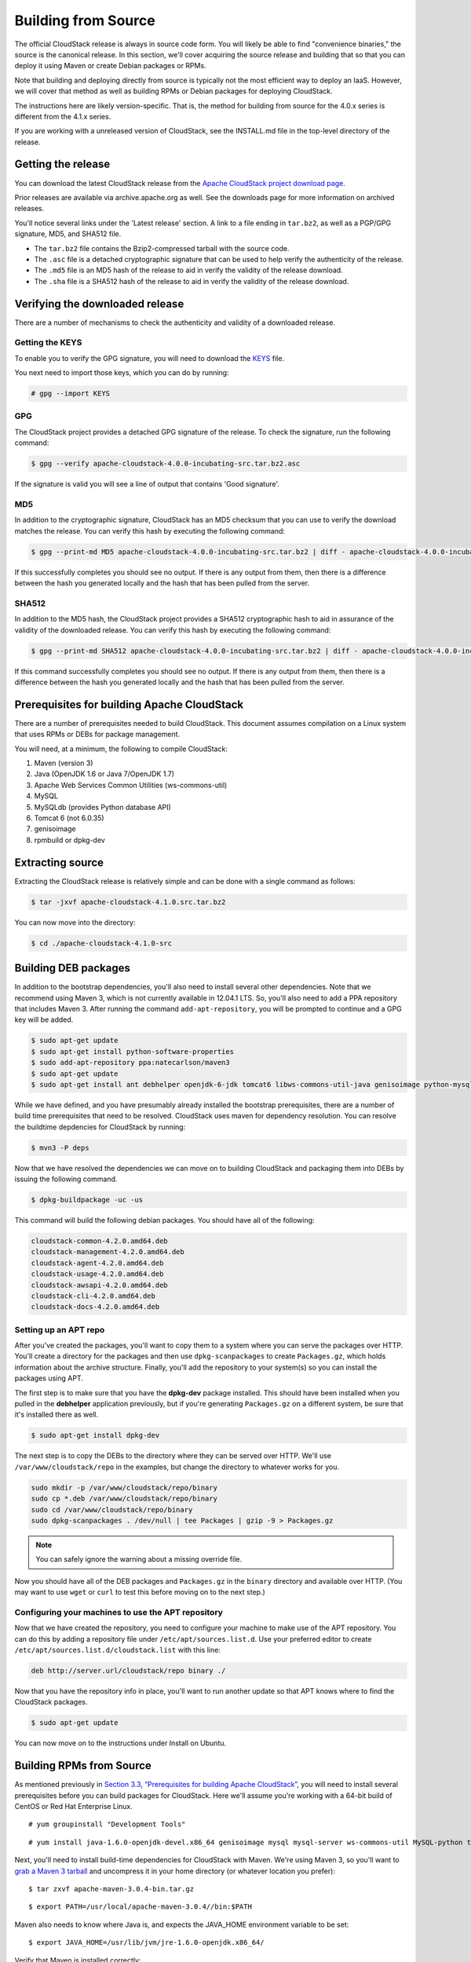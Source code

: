 .. Licensed to the Apache Software Foundation (ASF) under one
   or more contributor license agreements.  See the NOTICE file
   distributed with this work for additional information#
   regarding copyright ownership.  The ASF licenses this file
   to you under the Apache License, Version 2.0 (the
   "License"); you may not use this file except in compliance
   with the License.  You may obtain a copy of the License at
   http://www.apache.org/licenses/LICENSE-2.0

   Unless required by applicable law or agreed to in writing,
   software distributed under the License is distributed on an
   "AS IS" BASIS, WITHOUT WARRANTIES OR CONDITIONS OF ANY
   KIND, either express or implied.  See the License for the
   specific language governing permissions and limitations
   under the License.

Building from Source
====================

The official CloudStack release is always in source code form. You will
likely be able to find "convenience binaries," the source is the
canonical release. In this section, we'll cover acquiring the source
release and building that so that you can deploy it using Maven or
create Debian packages or RPMs.

Note that building and deploying directly from source is typically not
the most efficient way to deploy an IaaS. However, we will cover that
method as well as building RPMs or Debian packages for deploying
CloudStack.

The instructions here are likely version-specific. That is, the method
for building from source for the 4.0.x series is different from the
4.1.x series.

If you are working with a unreleased version of CloudStack, see the
INSTALL.md file in the top-level directory of the release.

Getting the release
-------------------

You can download the latest CloudStack release from the `Apache
CloudStack project download
page <http://incubator.apache.org/cloudstack/downloads.html>`__.

Prior releases are available via archive.apache.org as well. See the
downloads page for more information on archived releases.

You'll notice several links under the 'Latest release' section. A link
to a file ending in ``tar.bz2``, as well as a PGP/GPG signature, MD5,
and SHA512 file.

-  

   The ``tar.bz2`` file contains the Bzip2-compressed tarball with the
   source code.

-  

   The ``.asc`` file is a detached cryptographic signature that can be
   used to help verify the authenticity of the release.

-  

   The ``.md5`` file is an MD5 hash of the release to aid in verify the
   validity of the release download.

-  

   The ``.sha`` file is a SHA512 hash of the release to aid in verify
   the validity of the release download.

Verifying the downloaded release
--------------------------------

There are a number of mechanisms to check the authenticity and validity
of a downloaded release.

Getting the KEYS
~~~~~~~~~~~~~~~~

To enable you to verify the GPG signature, you will need to download the
`KEYS <http://www.apache.org/dist/incubator/cloudstack/KEYS>`__ file.

You next need to import those keys, which you can do by running:

.. code:: bash

    # gpg --import KEYS

GPG
~~~

The CloudStack project provides a detached GPG signature of the release.
To check the signature, run the following command:

.. code:: bash

    $ gpg --verify apache-cloudstack-4.0.0-incubating-src.tar.bz2.asc

If the signature is valid you will see a line of output that contains
'Good signature'.

MD5
~~~

In addition to the cryptographic signature, CloudStack has an MD5
checksum that you can use to verify the download matches the release.
You can verify this hash by executing the following command:

.. code:: bash

    $ gpg --print-md MD5 apache-cloudstack-4.0.0-incubating-src.tar.bz2 | diff - apache-cloudstack-4.0.0-incubating-src.tar.bz2.md5

If this successfully completes you should see no output. If there is any
output from them, then there is a difference between the hash you
generated locally and the hash that has been pulled from the server.

SHA512
~~~~~~

In addition to the MD5 hash, the CloudStack project provides a SHA512
cryptographic hash to aid in assurance of the validity of the downloaded
release. You can verify this hash by executing the following command:

.. code:: bash

    $ gpg --print-md SHA512 apache-cloudstack-4.0.0-incubating-src.tar.bz2 | diff - apache-cloudstack-4.0.0-incubating-src.tar.bz2.sha

If this command successfully completes you should see no output. If
there is any output from them, then there is a difference between the
hash you generated locally and the hash that has been pulled from the
server.

Prerequisites for building Apache CloudStack
--------------------------------------------

There are a number of prerequisites needed to build CloudStack. This
document assumes compilation on a Linux system that uses RPMs or DEBs
for package management.

You will need, at a minimum, the following to compile CloudStack:

#. 

   Maven (version 3)

#. 

   Java (OpenJDK 1.6 or Java 7/OpenJDK 1.7)

#. 

   Apache Web Services Common Utilities (ws-commons-util)

#. 

   MySQL

#. 

   MySQLdb (provides Python database API)

#. 

   Tomcat 6 (not 6.0.35)

#. 

   genisoimage

#. 

   rpmbuild or dpkg-dev

Extracting source
-----------------

Extracting the CloudStack release is relatively simple and can be done
with a single command as follows:

.. code:: bash

    $ tar -jxvf apache-cloudstack-4.1.0.src.tar.bz2

You can now move into the directory:

.. code:: bash

    $ cd ./apache-cloudstack-4.1.0-src

Building DEB packages
---------------------

In addition to the bootstrap dependencies, you'll also need to install
several other dependencies. Note that we recommend using Maven 3, which
is not currently available in 12.04.1 LTS. So, you'll also need to add a
PPA repository that includes Maven 3. After running the command
``add-apt-repository``, you will be prompted to continue and a GPG key
will be added.

.. code:: bash

    $ sudo apt-get update
    $ sudo apt-get install python-software-properties
    $ sudo add-apt-repository ppa:natecarlson/maven3
    $ sudo apt-get update
    $ sudo apt-get install ant debhelper openjdk-6-jdk tomcat6 libws-commons-util-java genisoimage python-mysqldb libcommons-codec-java libcommons-httpclient-java liblog4j1.2-java maven3

While we have defined, and you have presumably already installed the
bootstrap prerequisites, there are a number of build time prerequisites
that need to be resolved. CloudStack uses maven for dependency
resolution. You can resolve the buildtime depdencies for CloudStack by
running:

.. code:: bash

    $ mvn3 -P deps

Now that we have resolved the dependencies we can move on to building
CloudStack and packaging them into DEBs by issuing the following
command.

.. code:: bash

    $ dpkg-buildpackage -uc -us

This command will build the following debian packages. You should have
all of the following:

.. code:: bash

    cloudstack-common-4.2.0.amd64.deb
    cloudstack-management-4.2.0.amd64.deb
    cloudstack-agent-4.2.0.amd64.deb
    cloudstack-usage-4.2.0.amd64.deb
    cloudstack-awsapi-4.2.0.amd64.deb
    cloudstack-cli-4.2.0.amd64.deb
    cloudstack-docs-4.2.0.amd64.deb

Setting up an APT repo
~~~~~~~~~~~~~~~~~~~~~~

After you've created the packages, you'll want to copy them to a system
where you can serve the packages over HTTP. You'll create a directory
for the packages and then use ``dpkg-scanpackages`` to create
``Packages.gz``, which holds information about the archive structure.
Finally, you'll add the repository to your system(s) so you can install
the packages using APT.

The first step is to make sure that you have the **dpkg-dev** package
installed. This should have been installed when you pulled in the
**debhelper** application previously, but if you're generating
``Packages.gz`` on a different system, be sure that it's installed there
as well.

.. code:: bash

    $ sudo apt-get install dpkg-dev

The next step is to copy the DEBs to the directory where they can be
served over HTTP. We'll use ``/var/www/cloudstack/repo`` in the
examples, but change the directory to whatever works for you.

.. code:: bash

    sudo mkdir -p /var/www/cloudstack/repo/binary
    sudo cp *.deb /var/www/cloudstack/repo/binary
    sudo cd /var/www/cloudstack/repo/binary
    sudo dpkg-scanpackages . /dev/null | tee Packages | gzip -9 > Packages.gz

.. note:: You can safely ignore the warning about a missing override file.

Now you should have all of the DEB packages and ``Packages.gz`` in the
``binary`` directory and available over HTTP. (You may want to use
``wget`` or ``curl`` to test this before moving on to the next step.)

Configuring your machines to use the APT repository
~~~~~~~~~~~~~~~~~~~~~~~~~~~~~~~~~~~~~~~~~~~~~~~~~~~

Now that we have created the repository, you need to configure your
machine to make use of the APT repository. You can do this by adding a
repository file under ``/etc/apt/sources.list.d``. Use your preferred
editor to create ``/etc/apt/sources.list.d/cloudstack.list`` with this
line:

.. code:: bash

    deb http://server.url/cloudstack/repo binary ./

Now that you have the repository info in place, you'll want to run
another update so that APT knows where to find the CloudStack packages.

.. code:: bash

    $ sudo apt-get update

You can now move on to the instructions under Install on Ubuntu.

Building RPMs from Source
-------------------------

As mentioned previously in `Section 3.3, “Prerequisites for building
Apache CloudStack” <#sect-source-prereq>`__, you will need to install
several prerequisites before you can build packages for CloudStack. Here
we'll assume you're working with a 64-bit build of CentOS or Red Hat
Enterprise Linux.

::

    # yum groupinstall "Development Tools"

::

    # yum install java-1.6.0-openjdk-devel.x86_64 genisoimage mysql mysql-server ws-commons-util MySQL-python tomcat6 createrepo

Next, you'll need to install build-time dependencies for CloudStack with
Maven. We're using Maven 3, so you'll want to `grab a Maven 3
tarball <http://maven.apache.org/download.cgi>`__ and uncompress it in
your home directory (or whatever location you prefer):

::

    $ tar zxvf apache-maven-3.0.4-bin.tar.gz

::

    $ export PATH=/usr/local/apache-maven-3.0.4//bin:$PATH

Maven also needs to know where Java is, and expects the JAVA\_HOME
environment variable to be set:

::

    $ export JAVA_HOME=/usr/lib/jvm/jre-1.6.0-openjdk.x86_64/

Verify that Maven is installed correctly:

::

    $ mvn --version

You probably want to ensure that your environment variables will survive
a logout/reboot. Be sure to update ``~/.bashrc`` with the PATH and
JAVA\_HOME variables.

Building RPMs for CloudStack is fairly simple. Assuming you already have
the source downloaded and have uncompressed the tarball into a local
directory, you're going to be able to generate packages in just a few
minutes.

.. note:: Packaging has Changed. If you've created packages for CloudStack previously, you should be
aware that the process has changed considerably since the project has moved to using Apache Maven. Please be sure to follow the steps in this section closely.

Generating RPMS
~~~~~~~~~~~~~~~

Now that we have the prerequisites and source, you will cd to the `packaging/centos63/` directory.

::

    $ cd packaging/centos63

Generating RPMs is done using the ``package.sh`` script:

::

    $./package.sh

That will run for a bit and then place the finished packages in
``dist/rpmbuild/RPMS/x86_64/``.

You should see the following RPMs in that directory:

::

    cloudstack-agent-4.2.0.el6.x86_64.rpm
    cloudstack-awsapi-4.2.0.el6.x86_64.rpm
    cloudstack-cli-4.2.0.el6.x86_64.rpm
    cloudstack-common-4.2.0.el6.x86_64.rpm
    cloudstack-docs-4.2.0.el6.x86_64.rpm
    cloudstack-management-4.2.0.el6.x86_64.rpm
    cloudstack-usage-4.2.0.el6.x86_64.rpm

Creating a yum repo
^^^^^^^^^^^^^^^^^^^

While RPMs is a useful packaging format - it's most easily consumed from
Yum repositories over a network. The next step is to create a Yum Repo
with the finished packages:

::

    $ mkdir -p ~/tmp/repo

::

    $ cp dist/rpmbuild/RPMS/x86_64/*rpm ~/tmp/repo/

::

    $ createrepo ~/tmp/repo

The files and directories within ``~/tmp/repo`` can now be uploaded to a
web server and serve as a yum repository.

Configuring your systems to use your new yum repository
^^^^^^^^^^^^^^^^^^^^^^^^^^^^^^^^^^^^^^^^^^^^^^^^^^^^^^^

Now that your yum repository is populated with RPMs and metadata we need
to configure the machines that need to install CloudStack. Create a file
named ``/etc/yum.repos.d/cloudstack.repo`` with this information:

::

   [apache-cloudstack]
   name=Apache CloudStack
   baseurl=http://webserver.tld/path/to/repo
   enabled=1
   gpgcheck=0

Completing this step will allow you to easily install CloudStack on a
number of machines across the network.

Building Non-OSS
----------------

If you need support for the VMware, NetApp, F5, NetScaler, SRX, or any
other non-Open Source Software (nonoss) plugins, you'll need to download
a few components on your own and follow a slightly different procedure
to build from source.

Why Non-OSS?
------------

Some of the plugins supported by CloudStack cannot be distributed with
CloudStack for licensing reasons. In some cases, some of the required
libraries/JARs are under a proprietary license. In other cases, the
required libraries may be under a license that's not compatible with
`Apache's licensing guidelines for third-party
products <http://www.apache.org/legal/resolved.html#category-x>`__.

#. 

   To build the Non-OSS plugins, you'll need to have the requisite JARs
   installed under the ``deps`` directory.

   Because these modules require dependencies that can't be distributed
   with CloudStack you'll need to download them yourself. Links to the
   most recent dependencies are listed on the `*How to build on master
   branch* <https://cwiki.apache.org/CLOUDSTACK/how-to-build-on-master-branch.html>`__
   page on the wiki.

#. 

   You may also need to download
   `vhd-util <http://download.cloud.com.s3.amazonaws.com/tools/vhd-util>`__,
   which was removed due to licensing issues. You'll copy vhd-util to
   the ``scripts/vm/hypervisor/xenserver/`` directory.

#. 

   Once you have all the dependencies copied over, you'll be able to
   build CloudStack with the ``nonoss`` option:

::

    $ mvn clean
    $ mvn install -Dnonoss

#. 

   Once you've built CloudStack with the ``nonoss`` profile, you can
   package it using the `Section 3.6, “Building RPMs from
   Source” <#sect-source-buildrpm>`__ or `Section 3.5, “Building DEB
   packages” <#sect-source-builddebs>`__ instructions.




.. |1000-foot-view.png: Overview of CloudStack| image:: ./_static/images/1000-foot-view.png
.. |basic-deployment.png: Basic two-machine deployment| image:: ./_static/images/basic-deployment.png
.. |infrastructure_overview.png: Nested organization of a zone| image:: ./_static/images/infrastructure-overview.png
.. |region-overview.png: Nested structure of a region.| image:: ./_static/images/region-overview.png
.. |zone-overview.png: Nested structure of a simple zone.| image:: ./_static/images/zone-overview.png
.. |pod-overview.png: Nested structure of a simple pod| image:: ./_static/images/pod-overview.png
.. |cluster-overview.png: Structure of a simple cluster| image:: ./_static/images/cluster-overview.png
.. |installation-complete.png: Finished installs with single Management Server and multiple Management Servers| image:: ./_static/images/installation-complete.png
.. |change-password.png: button to change a user's password| image:: ./_static/images/change-password.png
.. |provisioning-overview.png: Conceptual overview of a basic deployment| image:: ./_static/images/provisioning-overview.png
.. |vsphereclient.png: vSphere client| image:: ./_static/images/vsphere-client.png
.. |addcluster.png: add a cluster| image:: ./_static/images/add-cluster.png
.. |ConsoleButton.png: button to launch a console| image:: ./_static/images/console-icon.png
.. |DeleteButton.png: button to delete dvSwitch| image:: ./_static/images/delete-button.png
.. |vds-name.png: Name of the dvSwitch as specified in the vCenter.| image:: ./_static/images/vds-name.png
.. |traffic-type.png: virtual switch type| image:: ./_static/images/traffic-type.png
.. |dvSwitchConfig.png: Configuring dvSwitch| image:: ./_static/images/dvSwitch-config.png
.. |Small-Scale Deployment| image:: ./_static/images/small-scale-deployment.png
.. |Large-Scale Redundant Setup| image:: ./_static/images/large-scale-redundant-setup.png
.. |Multi-Node Management Server| image:: ./_static/images/multi-node-management-server.png
.. |Example Of A Multi-Site Deployment| image:: ./_static/images/multi-site-deployment.png
.. |Separate Storage Network| image:: ./_static/images/separate-storage-network.png
.. |NIC Bonding And Multipath I/O| image:: ./_static/images/nic-bonding-and-multipath-io.png
.. |Use the GUI to set the configuration variable to true| image:: ./_static/images/ec2-s3-configuration.png
.. |Use the GUI to set the name of a compute service offering to an EC2 instance type API name.| image:: ./_static/images/compute-service-offerings.png
.. |parallel-mode.png: adding a firewall and load balancer in parallel mode.| image:: ./_static/images/parallel-mode.png
.. |guest-traffic-setup.png: Depicts a guest traffic setup| image:: ./_static/images/guest-traffic-setup.png
.. |networksinglepod.png: diagram showing logical view of network in a pod| image:: ./_static/images/network-singlepod.png
.. |networksetupzone.png: Depicts network setup in a single zone| image:: ./_static/images/network-setup-zone.png
.. |addguestnetwork.png: Add Guest network setup in a single zone| image:: ./_static/images/add-guest-network.png
.. |remove-nic.png: button to remove a NIC| image:: ./_static/images/remove-nic.png
.. |set-default-nic.png: button to set a NIC as default one.| image:: ./_static/images/set-default-nic.png
.. |EditButton.png: button to edit a network| image:: ./_static/images/edit-icon.png
.. |edit-icon.png: button to edit a network| image:: ./_static/images/edit-icon.png
.. |addAccount-icon.png: button to assign an IP range to an account.| image:: ./_static/images/addAccount-icon.png
.. |eip-ns-basiczone.png: Elastic IP in a NetScaler-enabled Basic Zone.| image:: ./_static/images/eip-ns-basiczone.png
.. |add-ip-range.png: adding an IP range to a network.| image:: ./_static/images/add-ip-range.png
.. |httpaccess.png: allows inbound HTTP access from anywhere| image:: ./_static/images/http-access.png
.. |autoscaleateconfig.png: Configuring AutoScale| image:: ./_static/images/autoscale-config.png
.. |EnableDisable.png: button to enable or disable AutoScale.| image:: ./_static/images/enable-disable-autoscale.png
.. |gslb.png: GSLB architecture| image:: ./_static/images/gslb.png
.. |gslb-add.png: adding a gslb rule| image:: ./_static/images/add-gslb.png
.. |ReleaseIPButton.png: button to release an IP| image:: ./_static/images/release-ip-icon.png
.. |EnableNATButton.png: button to enable NAT| image:: ./_static/images/enable-disable.png
.. |egress-firewall-rule.png: adding an egress firewall rule| image:: ./_static/images/egress-firewall-rule.png
.. |AttachDiskButton.png: button to attach a volume| image:: ./_static/images/vpn-icon.png
.. |vpn-icon.png: button to enable VPN| image:: ./_static/images/vpn-icon.png
.. |addvpncustomergateway.png: adding a customer gateway.| image:: ./_static/images/add-vpn-customer-gateway.png
.. |edit.png: button to edit a VPN customer gateway| image:: ./_static/images/edit-icon.png
.. |delete.png: button to remove a VPN customer gateway| image:: ./_static/images/delete-button.png
.. |createvpnconnection.png: creating a VPN connection to the customer gateway.| image:: ./_static/images/create-vpn-connection.png
.. |remove-vpn.png: button to remove a VPN connection| image:: ./_static/images/remove-vpn.png
.. |reset-vpn.png: button to reset a VPN connection| image:: ./_static/images/reset-vpn.png
.. |mutltier.png: a multi-tier setup.| image:: ./_static/images/multi-tier-app.png
.. |add-vpc.png: adding a vpc.| image:: ./_static/images/add-vpc.png
.. |add-tier.png: adding a tier to a vpc.| image:: ./_static/images/add-tier.png
.. |replace-acl-icon.png: button to replace an ACL list| image:: ./_static/images/replace-acl-icon.png
.. |add-new-gateway-vpc.png: adding a private gateway for the VPC.| image:: ./_static/images/add-new-gateway-vpc.png
.. |replace-acl-icon.png: button to replace the default ACL behaviour.| image:: ./_static/images/replace-acl-icon.png
.. |add-vm-vpc.png: adding a VM to a vpc.| image:: ./_static/images/add-vm-vpc.png
.. |addvm-tier-sharednw.png: adding a VM to a VPC tier and shared network.| image:: ./_static/images/addvm-tier-sharednw.png
.. |release-ip-icon.png: button to release an IP.| image:: ./_static/images/release-ip-icon.png
.. |enable-disable.png: button to enable Static NAT.| image:: ./_static/images/enable-disable.png
.. |select-vmstatic-nat.png: selecting a tier to apply staticNAT.| image:: ./_static/images/select-vm-staticnat-vpc.png
.. |vpc-lb.png: Configuring internal LB for VPC| image:: ./_static/images/vpc-lb.png
.. |del-tier.png: button to remove a tier| image:: ./_static/images/del-tier.png
.. |remove-vpc.png: button to remove a VPC| image:: ./_static/images/remove-vpc.png
.. |edit-icon.png: button to edit a VPC| image:: ./_static/images/edit-icon.png
.. |restart-vpc.png: button to restart a VPC| image:: ./_static/images/restart-vpc.png
